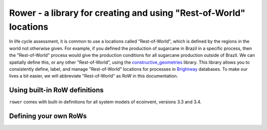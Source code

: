 Rower - a library for creating and using "Rest-of-World" locations
==================================================================

In life cycle assessment, it is common to use a locations called "Rest-of-World", which is defined by the regions in the world not otherwise given. For example, if you defined the production of sugarcane in Brazil in a specific process, then the "Rest-of-World" process would give the production conditions for all sugarcane production outside of Brazil. We can spatially define this, or any other "Rest-of-World", using the `constructive_geometries <https://github.com/cmutel/constructive_geometries>`__ library. This library allows you to consistently define, label, and manage "Rest-of-World" locations for processes in `Brightway <https://brightwaylca.org/>`__ databases. To make our lives a bit easier, we will abbreviate "Rest-of-World" as RoW in this documentation.

Using built-in RoW definitions
------------------------------

``rower`` comes with built-in definitions for all system models of ecoinvent, versions 3.3 and 3.4.

Defining your own RoWs
----------------------


